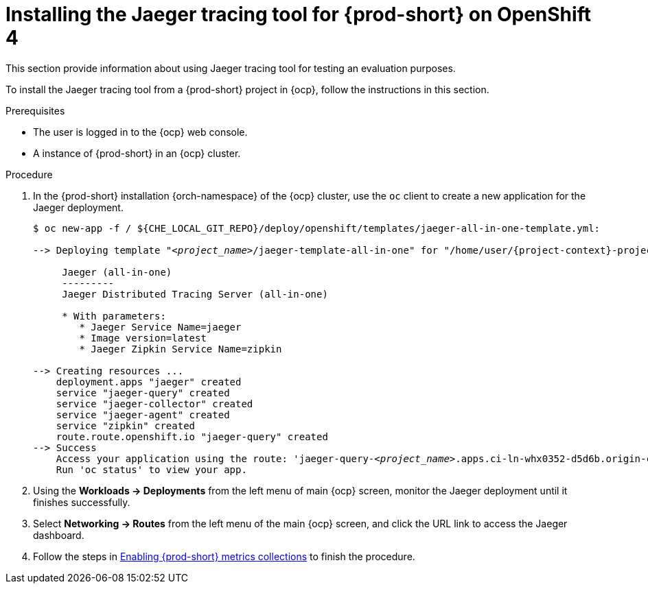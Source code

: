 // installing-the-jaeger-tracing-tool

[id="installing-the-jaeger-tracing-tool-for-{prod-id-short}-on-openshift-4_{context}"]
= Installing the Jaeger tracing tool for {prod-short} on OpenShift 4

This section provide information about using Jaeger tracing tool for testing an evaluation purposes.

To install the Jaeger tracing tool from a {prod-short} project in {ocp}, follow the instructions in this section.

.Prerequisites

* The user is logged in to the {ocp} web console.
* A instance of {prod-short} in an {ocp} cluster.

.Procedure

. In the {prod-short} installation {orch-namespace} of the {ocp} cluster,  use the `oc` client to create a new application for the Jaeger deployment.
+
[subs="+quotes,attributes"]
----
$ oc new-app -f / ${CHE_LOCAL_GIT_REPO}/deploy/openshift/templates/jaeger-all-in-one-template.yml:

--> Deploying template "__<project_name>__/jaeger-template-all-in-one" for "/home/user/{project-context}-projects/{project-context}/deploy/openshift/templates/jaeger-all-in-one-template.yml" to project __<project_name>__

     Jaeger (all-in-one)
     ---------
     Jaeger Distributed Tracing Server (all-in-one)

     * With parameters:
        * Jaeger Service Name=jaeger
        * Image version=latest
        * Jaeger Zipkin Service Name=zipkin

--> Creating resources ...
    deployment.apps "jaeger" created
    service "jaeger-query" created
    service "jaeger-collector" created
    service "jaeger-agent" created
    service "zipkin" created
    route.route.openshift.io "jaeger-query" created
--> Success
    Access your application using the route: 'jaeger-query-__<project_name>__.apps.ci-ln-whx0352-d5d6b.origin-ci-int-aws.dev.rhcloud.com'
    Run 'oc status' to view your app.
----

. Using the *Workloads -> Deployments* from the left menu of main {ocp} screen, monitor the Jaeger deployment until it finishes successfully.

. Select *Networking -> Routes* from the left menu of the main {ocp} screen, and click the URL link to access the Jaeger dashboard.

. Follow the steps in xref:enabling-{prod-id-short}-metrics-collections_{context}[Enabling {prod-short} metrics collections] to finish the procedure.
